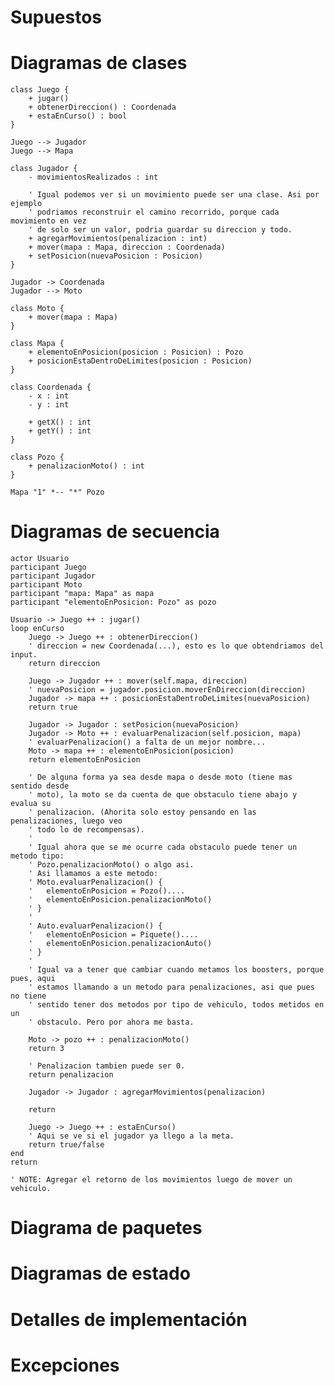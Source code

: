 #+LANGUAGE: es
#+OPTIONS: toc:nil title:nil

#+LATEX_CLASS_OPTIONS: [titlepage,a4paper]
#+LATEX_HEADER_EXTRA: \hypersetup{colorlinks=true,linkcolor=black,urlcolor=blue,bookmarksopen=true}
#+LATEX_HEADER_EXTRA: \usepackage{a4wide}
#+LATEX_HEADER_EXTRA: \usepackage{bookmark}
#+LATEX_HEADER_EXTRA: \usepackage{fancyhdr}
#+LATEX_HEADER_EXTRA: \usepackage[spanish]{babel}
#+LATEX_HEADER_EXTRA: \usepackage[utf8]{inputenc}
#+LATEX_HEADER_EXTRA: \usepackage[T1]{fontenc}
#+LATEX_HEADER_EXTRA: \usepackage{graphicx}
#+LATEX_HEADER_EXTRA: \usepackage{float}
#+LATEX_HEADER_EXTRA: \usepackage{minted}
#+LATEX_HEADER_EXTRA: \usepackage{svg}
#+LATEX_HEADER_EXTRA: \pagestyle{fancy}
#+LATEX_HEADER_EXTRA: \fancyhf{}
#+LATEX_HEADER_EXTRA: \fancyhead[L]{TP3 - Grupo 1}
#+LATEX_HEADER_EXTRA: \fancyhead[R]{Teoria de Algoritmos I - FIUBA}
#+LATEX_HEADER_EXTRA: \renewcommand{\headrulewidth}{0.4pt}
#+LATEX_HEADER_EXTRA: \fancyfoot[C]{\thepage}
#+LATEX_HEADER_EXTRA: \renewcommand{\footrulewidth}{0.4pt}
#+LATEX_HEADER_EXTRA: \usemintedstyle{stata-light}
#+LATEX_HEADER_EXTRA: \newminted{c}{bgcolor={rgb}{0.95,0.95,0.95}}
#+LATEX_HEADER_EXTRA: \usepackage{color}
#+LATEX_HEADER_EXTRA: \usepackage[utf8]{inputenc}
#+LATEX_HEADER_EXTRA: \usepackage{fancyvrb}
#+LATEX_HEADER_EXTRA: \fvset{framesep=1mm,fontfamily=courier,fontsize=\scriptsize,numbers=left,framerule=.3mm,numbersep=1mm,commandchars=\\\{\}}
#+LATEX_HEADER_EXTRA: \usepackage[nottoc]{tocbibind}

#+NAME: setup
#+BEGIN_SRC emacs-lisp :results silent :exports none
  (setq org-latex-minted-options
    '(("bgcolor" "bg")))
#+END_SRC

#+BEGIN_EXPORT latex
\begin{titlepage}
    \hfill\includegraphics[width=6cm]{assets/logofiuba.jpg}
    \centering
    \vfill
    \Huge \textbf{Trabajo Práctico 2 — GPS Challenge}
    \vskip2cm
    \Large [75.07/95.02] Algoritmos y Programación III \\
    Primer cuatrimestre de 2022\\
    \vfill
    \begin{tabular}{ | l | l | l | }
      \hline
      Alumno & Padron & Email \\ \hline
      CASTILLO, Carlos & 1XXXXX & ccastillo@fi.uba.ar \\ \hline
      DEALBERA, Pablo Andres & 106585 & pdealbera@fi.uba.ar \\ \hline
      DUARTE, Luciano & 105604 & lduarte@fi.uba.ar \\ \hline
      RECCHIA, Ramiro & 99289 & rrecchia@fi.uba.ar \\ \hline
    \end{tabular}
    \vfill
    \begin{tabular}{ | l | l | }
      \hline
      Corrector & Email \\ \hline
      GOMEZ, Joaquin & gjoaquin@fi.uba.ar \\ \hline
      VALDEZ, Santiago & vsantiago@fi.uba.ar \\ \hline
    \end{tabular}
    \vfill
    \begin{tabular}{ | l | l | }
      \hline
      Entrega: & 1 \\ \hline
      Fecha: & Martes 07 de Junio del 2022 \\ \hline
    \end{tabular}
    \vfill
    \vfill
\end{titlepage}
\tableofcontents
\newpage
\definecolor{bg}{rgb}{0.95,0.95,0.95}
#+END_EXPORT

* Supuestos
# Documentar todos los supuestos hechos sobre el enunciado. Asegurarse de validar con los docentes.

* Diagramas de clases
# Varios diagramas de clases, mostrando la relación estática entre las clases. Pueden agregar todo el texto necesario para aclarar y explicar su diseño de manera tal que el modelo logre comunicarse de manera efectiva.

#+begin_src plantuml :file assets/diagrama-clases.png
class Juego {
	+ jugar()
	+ obtenerDireccion() : Coordenada
	+ estaEnCurso() : bool
}

Juego --> Jugador
Juego --> Mapa

class Jugador {
	- movimientosRealizados : int

	' Igual podemos ver si un movimiento puede ser una clase. Asi por ejemplo
	' podriamos reconstruir el camino recorrido, porque cada movimiento en vez
	' de solo ser un valor, podria guardar su direccion y todo.
	+ agregarMovimientos(penalizacion : int)
	+ mover(mapa : Mapa, direccion : Coordenada)
	+ setPosicion(nuevaPosicion : Posicion)
}

Jugador -> Coordenada
Jugador --> Moto

class Moto {
	+ mover(mapa : Mapa)
}

class Mapa {
	+ elementoEnPosicion(posicion : Posicion) : Pozo
	+ posicionEstaDentroDeLimites(posicion : Posicion)
}

class Coordenada {
	- x : int
	- y : int

	+ getX() : int
	+ getY() : int
}

class Pozo {
	+ penalizacionMoto() : int
}

Mapa "1" *-- "*" Pozo
#+end_src

#+RESULTS:
[[file:assets/diagrama-clases.png]]

* Diagramas de secuencia
# Varios diagramas de secuencia, mostrando la relación dinámica entre distintos objetos planteando una gran cantidad de escenarios que contemplen las secuencias más interesantes del modelo.

#+begin_src plantuml :file assets/diagrama-secuencia.png
actor Usuario
participant Juego
participant Jugador
participant Moto
participant "mapa: Mapa" as mapa
participant "elementoEnPosicion: Pozo" as pozo

Usuario -> Juego ++ : jugar()
loop enCurso
	Juego -> Juego ++ : obtenerDireccion()
	' direccion = new Coordenada(...), esto es lo que obtendriamos del input.
	return direccion

	Juego -> Jugador ++ : mover(self.mapa, direccion)
	' nuevaPosicion = jugador.posicion.moverEnDireccion(direccion)
	Jugador -> mapa ++ : posicionEstaDentroDeLimites(nuevaPosicion)
	return true

	Jugador -> Jugador : setPosicion(nuevaPosicion)
	Jugador -> Moto ++ : evaluarPenalizacion(self.posicion, mapa)
	' evaluarPenalizacion() a falta de un mejor nombre...
	Moto -> mapa ++ : elementoEnPosicion(posicion)
	return elementoEnPosicion

	' De alguna forma ya sea desde mapa o desde moto (tiene mas sentido desde
	' moto), la moto se da cuenta de que obstaculo tiene abajo y evalua su
	' penalizacion. (Ahorita solo estoy pensando en las penalizaciones, luego veo
	' todo lo de recompensas).
	'
	' Igual ahora que se me ocurre cada obstaculo puede tener un metodo tipo:
	' Pozo.penalizacionMoto() o algo asi.
	' Asi llamamos a este metodo:
	' Moto.evaluarPenalizacion() {
	' 	elementoEnPosicion = Pozo()....
	' 	elementoEnPosicion.penalizacionMoto()
	' }
	'
	' Auto.evaluarPenalizacion() {
	' 	elementoEnPosicion = Piquete()....
	' 	elementoEnPosicion.penalizacionAuto()
	' }
	'
	' Igual va a tener que cambiar cuando metamos los boosters, porque pues, aqui
	' estamos llamando a un metodo para penalizaciones, asi que pues no tiene
	' sentido tener dos metodos por tipo de vehiculo, todos metidos en un
	' obstaculo. Pero por ahora me basta.
	
	Moto -> pozo ++ : penalizacionMoto()
	return 3

	' Penalizacion tambien puede ser 0.
	return penalizacion

	Jugador -> Jugador : agregarMovimientos(penalizacion)

	return

	Juego -> Juego ++ : estaEnCurso()
	' Aqui se ve si el jugador ya llego a la meta.
	return true/false
end
return

' NOTE: Agregar el retorno de los movimientos luego de mover un vehiculo.
#+end_src

#+RESULTS:
[[file:assets/diagrama-secuencia.png]]

* Diagrama de paquetes
# Incluir un diagrama de paquetes UML para mostrar el acoplamiento de su trabajo.

* Diagramas de estado
# Incluir diagramas de estados, mostrando tanto los estados como  las distintas transiciones para varias entidades del modelo.

* Detalles de implementación
# Deben detallar/explicar qué estrategias utilizaron para resolver todos los puntos más conflictivos del trabajo práctico. Justificar el uso de herencia vs. delegación, mencionar que principio de diseño aplicaron en qué caso y mencionar qué patrones de diseño fueron utilizados y por qué motivos.

# IMPORTANTE
# No describir el concepto de herencia, delegación, principio de diseño o patrón de diseño. Solo justificar su utilización.

* Excepciones
# Explicar las excepciones creadas, con qué fin fueron creadas y cómo y dónde se las atrapa explicando qué acciones se toman al respecto una vez capturadas.

